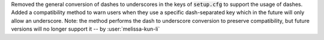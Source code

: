 Removed the general conversion of dashes to underscores in the keys of :code:`setup.cfg` to support the usage of dashes. Added a compatibility method to warn users when they use a specific dash-separated key which in the future will only allow an underscore. Note: the method performs the dash to underscore conversion to preserve compatibility, but future versions will no longer support it -- by :user:`melissa-kun-li`